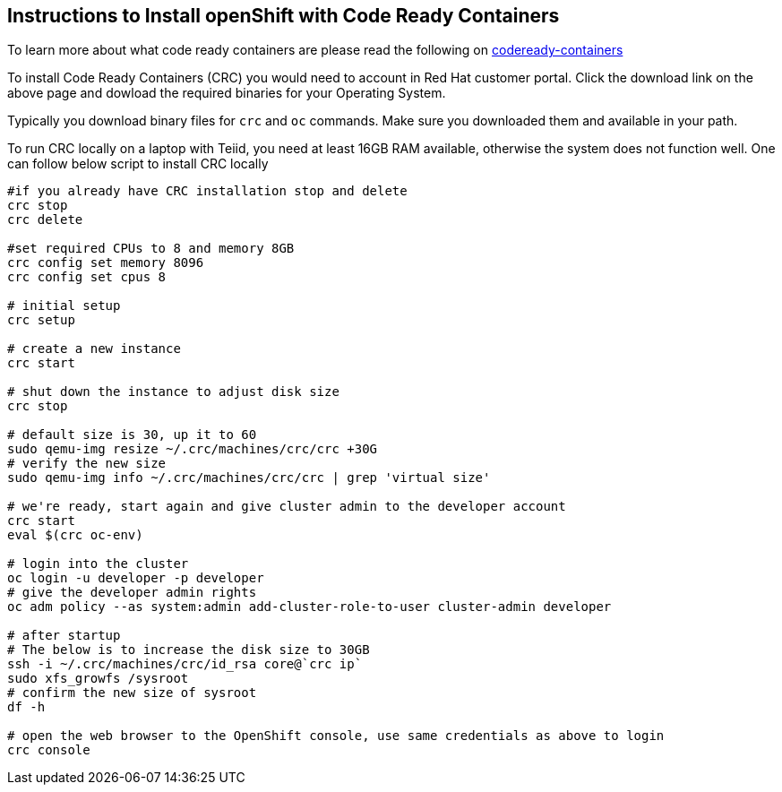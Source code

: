 == Instructions to Install openShift with Code Ready Containers

To learn more about what code ready containers are please read the following on https://developers.redhat.com/products/codeready-containers[codeready-containers]

To install Code Ready Containers (CRC) you would need to account in Red Hat customer portal. Click the download link on the above page and dowload the required binaries for your Operating System.

Typically you download binary files for `crc` and `oc` commands. Make sure you downloaded them and available in your path.

To run CRC locally on a laptop with Teiid, you need at least 16GB RAM available, otherwise the system does not function well. One can follow below script to install CRC locally

[source, bash]
----
#if you already have CRC installation stop and delete
crc stop
crc delete

#set required CPUs to 8 and memory 8GB
crc config set memory 8096
crc config set cpus 8

# initial setup
crc setup

# create a new instance
crc start

# shut down the instance to adjust disk size
crc stop

# default size is 30, up it to 60
sudo qemu-img resize ~/.crc/machines/crc/crc +30G
# verify the new size
sudo qemu-img info ~/.crc/machines/crc/crc | grep 'virtual size'

# we're ready, start again and give cluster admin to the developer account
crc start
eval $(crc oc-env)

# login into the cluster
oc login -u developer -p developer
# give the developer admin rights
oc adm policy --as system:admin add-cluster-role-to-user cluster-admin developer

# after startup
# The below is to increase the disk size to 30GB
ssh -i ~/.crc/machines/crc/id_rsa core@`crc ip`
sudo xfs_growfs /sysroot
# confirm the new size of sysroot
df -h

# open the web browser to the OpenShift console, use same credentials as above to login
crc console
----

